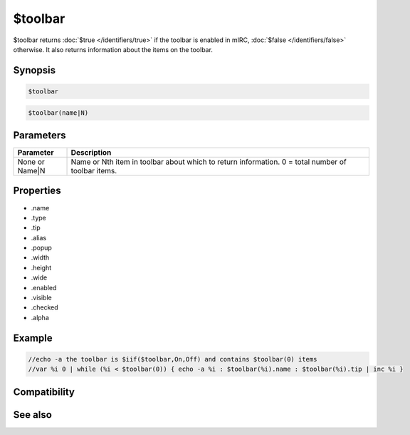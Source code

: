 $toolbar
========

$toolbar returns :doc:`$true </identifiers/true>` if the toolbar is enabled in mIRC, :doc:`$false </identifiers/false>` otherwise. It also returns information about the items on the toolbar.

Synopsis
--------

.. code:: text

    $toolbar

.. code:: text

    $toolbar(name|N)

Parameters
----------

.. list-table::
    :widths: 15 85
    :header-rows: 1

    * - Parameter
      - Description
    * - None or Name|N 
      - Name or Nth item in toolbar about which to return information. 0 = total number of toolbar items.

Properties
----------

* .name
* .type
* .tip
* .alias
* .popup
* .width
* .height
* .wide
* .enabled
* .visible
* .checked
* .alpha

Example
-------

.. code:: text

    //echo -a the toolbar is $iif($toolbar,On,Off) and contains $toolbar(0) items
    //var %i 0 | while (%i < $toolbar(0)) { echo -a %i : $toolbar(%i).name : $toolbar(%i).tip | inc %i }

Compatibility
-------------

.. compatibility:: 6.32

See also
--------

.. hlist::
    :columns: 4

    * :doc:`$menubar </identifiers/menubar>`
    * :doc:`$switchbar </identifiers/switchbar>`
    * :doc:`$treebar </identifiers/treebar>`
    * :doc:`/toolbar </commands/toolbar>`

